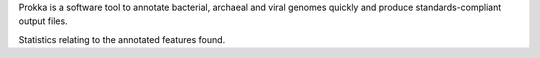 Prokka is a software tool to annotate bacterial, archaeal and viral genomes quickly and produce standards-compliant output files.

Statistics relating to the annotated features found.